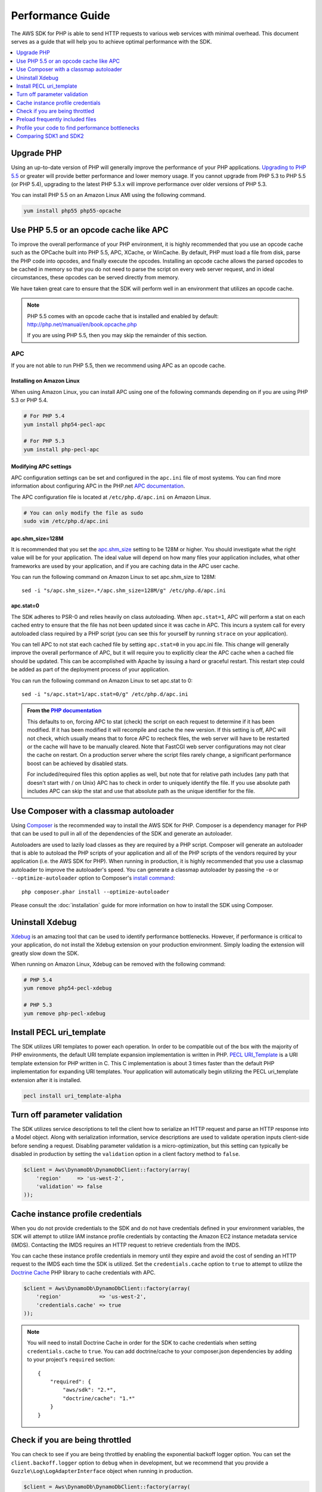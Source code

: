 =================
Performance Guide
=================

The AWS SDK for PHP is able to send HTTP requests to various web services with minimal overhead. This document serves
as a guide that will help you to achieve optimal performance with the SDK.

.. contents::
   :depth: 1
   :local:
   :class: inline-toc

Upgrade PHP
-----------

Using an up-to-date version of PHP will generally improve the performance of
your PHP applications. `Upgrading to PHP 5.5 <http://php.net/manual/en/migration55.php>`_
or greater will provide better performance and lower memory usage. If you cannot
upgrade from PHP 5.3 to PHP 5.5 (or PHP 5.4), upgrading to the latest PHP 5.3.x
will improve performance over older versions of PHP 5.3.

You can install PHP 5.5 on an Amazon Linux AMI using the following command.

.. code-block:: bash

    yum install php55 php55-opcache


Use PHP 5.5 or an opcode cache like APC
---------------------------------------

To improve the overall performance of your PHP environment, it is highly recommended that you use an opcode cache
such as the OPCache built into PHP 5.5, APC, XCache, or WinCache. By default, PHP must load a file from disk, parse
the PHP code into opcodes, and finally execute the opcodes. Installing an opcode cache allows the parsed opcodes to
be cached in memory so that you do not need to parse the script on every web server request, and in ideal
circumstances, these opcodes can be served directly from memory.

We have taken great care to ensure that the SDK will perform well in an environment that utilizes an opcode cache.

.. note::

    PHP 5.5 comes with an opcode cache that is installed and enabled by default:
    http://php.net/manual/en/book.opcache.php

    If you are using PHP 5.5, then you may skip the remainder of this section.

APC
~~~

If you are not able to run PHP 5.5, then we recommend using APC as an opcode cache.

Installing on Amazon Linux
^^^^^^^^^^^^^^^^^^^^^^^^^^

When using Amazon Linux, you can install APC using one of the following commands depending on if you are using PHP 5.3
or PHP 5.4.

.. code-block:: bash

    # For PHP 5.4
    yum install php54-pecl-apc

    # For PHP 5.3
    yum install php-pecl-apc

Modifying APC settings
^^^^^^^^^^^^^^^^^^^^^^

APC configuration settings can be set and configured in the ``apc.ini`` file of most systems. You can find more
information about configuring APC in the PHP.net `APC documentation <http://www.php.net/manual/en/apc.configuration.php>`_.

The APC configuration file is located at ``/etc/php.d/apc.ini`` on Amazon Linux.

.. code-block:: bash

    # You can only modify the file as sudo
    sudo vim /etc/php.d/apc.ini

apc.shm_size=128M
^^^^^^^^^^^^^^^^^

It is recommended that you set the `apc.shm_size <http://www.php.net/manual/en/apc.configuration.php#ini.apc.shm-size>`_
setting to be 128M or higher. You should investigate what the right value will be for your application. The ideal
value will depend on how many files your application includes, what other frameworks are used by your application, and
if you are caching data in the APC user cache.

You can run the following command on Amazon Linux to set apc.shm_size to 128M::

    sed -i "s/apc.shm_size=.*/apc.shm_size=128M/g" /etc/php.d/apc.ini

apc.stat=0
^^^^^^^^^^

The SDK adheres to PSR-0 and relies heavily on class autoloading. When ``apc.stat=1``, APC will perform a stat on
each cached entry to ensure that the file has not been updated since it was cache in APC. This incurs a system call for
every autoloaded class required by a PHP script (you can see this for yourself by running ``strace`` on your
application).

You can tell APC to not stat each cached file by setting ``apc.stat=0`` in you apc.ini file. This change will generally
improve the overall performance of APC, but it will require you to explicitly clear the APC cache when a cached file
should be updated. This can be accomplished with Apache by issuing a hard or graceful restart. This restart step could
be added as part of the deployment process of your application.

You can run the following command on Amazon Linux to set apc.stat to 0::

    sed -i "s/apc.stat=1/apc.stat=0/g" /etc/php.d/apc.ini

.. admonition:: From the `PHP documentation <http://www.php.net/manual/en/apc.configuration.php#ini.apc.stat>`_

    This defaults to on, forcing APC to stat (check) the script on each request to determine if it has been modified. If
    it has been modified it will recompile and cache the new version. If this setting is off, APC will not check, which
    usually means that to force APC to recheck files, the web server will have to be restarted or the cache will have to
    be manually cleared. Note that FastCGI web server configurations may not clear the cache on restart. On a production
    server where the script files rarely change, a significant performance boost can be achieved by disabled stats.

    For included/required files this option applies as well, but note that for relative path includes (any path that
    doesn't start with / on Unix) APC has to check in order to uniquely identify the file. If you use absolute path
    includes APC can skip the stat and use that absolute path as the unique identifier for the file.

Use Composer with a classmap autoloader
---------------------------------------

Using `Composer <http://getcomposer.org>`_ is the recommended way to install the AWS SDK for PHP. Composer is a
dependency manager for PHP that can be used to pull in all of the dependencies of the SDK and generate an autoloader.

Autoloaders are used to lazily load classes as they are required by a PHP script. Composer will generate an autoloader
that is able to autoload the PHP scripts of your application and all of the PHP scripts of the vendors required by your
application (i.e. the AWS SDK for PHP). When running in production, it is highly recommended that you use a classmap
autoloader to improve the autoloader's speed. You can generate a classmap autoloader by passing the ``-o`` or
``--optimize-autoloader`` option to Composer's `install command <http://getcomposer.org/doc/03-cli.md#install>`_::

    php composer.phar install --optimize-autoloader

Please consult the :doc:`installation` guide for more information on how to install the SDK using Composer.

Uninstall Xdebug
----------------

`Xdebug <http://xdebug.org/>`_ is an amazing tool that can be used to identify performance bottlenecks. However, if
performance is critical to your application, do not install the Xdebug extension on your production environment. Simply
loading the extension will greatly slow down the SDK.

When running on Amazon Linux, Xdebug can be removed with the following command:

.. code-block:: bash

    # PHP 5.4
    yum remove php54-pecl-xdebug

    # PHP 5.3
    yum remove php-pecl-xdebug

Install PECL uri_template
-------------------------

The SDK utilizes URI templates to power each operation. In order to be compatible out of the box with the majority
of PHP environments, the default URI template expansion implementation is written in PHP.
`PECL URI_Template <https://github.com/ioseb/uri-template>`_ is a URI template extension for PHP written in C. This C
implementation is about 3 times faster than the default PHP implementation for expanding URI templates. Your
application will automatically begin utilizing the PECL uri_template extension after it is installed.

.. code-block:: bash

    pecl install uri_template-alpha

Turn off parameter validation
-----------------------------

The SDK utilizes service descriptions to tell the client how to serialize an HTTP request and parse an HTTP response
into a Model object. Along with serialization information, service descriptions are used to validate operation inputs
client-side before sending a request. Disabling parameter validation is a micro-optimization, but this setting can
typically be disabled in production by setting the ``validation`` option in a client factory method to ``false``.

.. code-block:: php

    $client = Aws\DynamoDb\DynamoDbClient::factory(array(
        'region'     => 'us-west-2',
        'validation' => false
    ));

Cache instance profile credentials
----------------------------------

When you do not provide credentials to the SDK and do not have credentials defined in your environment variables, the
SDK will attempt to utilize IAM instance profile credentials by contacting the Amazon EC2 instance metadata service
(IMDS). Contacting the IMDS requires an HTTP request to retrieve credentials from the IMDS.

You can cache these instance profile credentials in memory until they expire and avoid the cost of sending an HTTP
request to the IMDS each time the SDK is utilized. Set the ``credentials.cache`` option to ``true`` to attempt to
utilize the `Doctrine Cache <https://github.com/doctrine/cache>`_ PHP library to cache credentials with APC.

.. code-block:: php

    $client = Aws\DynamoDb\DynamoDbClient::factory(array(
        'region'            => 'us-west-2',
        'credentials.cache' => true
    ));

.. note::

    You will need to install Doctrine Cache in order for the SDK to cache credentials when setting
    ``credentials.cache`` to ``true``. You can add doctrine/cache to your composer.json dependencies by adding to your
    project's ``required`` section::

        {
            "required": {
                "aws/sdk": "2.*",
                "doctrine/cache": "1.*"
            }
        }

Check if you are being throttled
--------------------------------

You can check to see if you are being throttled by enabling the exponential backoff logger option. You can set the
``client.backoff.logger`` option to ``debug`` when in development, but we recommend that you provide a
``Guzzle\Log\LogAdapterInterface`` object when running in production.

.. code-block:: php

    $client = Aws\DynamoDb\DynamoDbClient::factory(array(
        'region'                => 'us-west-2',
        'client.backoff.logger' => 'debug'
    ));

When using Amazon DynamoDB, you can monitor your tables for throttling using
`Amazon CloudWatch <http://docs.aws.amazon.com/amazondynamodb/latest/developerguide/MonitoringDynamoDB.html#CloudwatchConsole_DynamoDB>`_.

Preload frequently included files
---------------------------------

The AWS SDK for PHP adheres to PSR-0 and heavily utilizes class autoloading. Each class is in a separate file and
are included lazily as they are required. Enabling an opcode cache like APC, setting ``apc.stat=0``, and utilizing an
optimized Composer autoloader will help to mitigate the performance cost of autoloading the classes needed to utilize
the SDK. In situations like hosting a webpage where you are loading the same classes over and over, you can shave off a
bit more time by compiling all of the autoloaded classes into a single file thereby completely eliminating the cost of
autoloading. This technique can not only speed up the use of the SDK for specific use cases (e.g. using the
Amazon DynamoDB session handler), but can also speed up other aspects of your application. Even with ``apc.stat=0``,
preloading classes that you know will be used in your application will be slightly faster than relying on autoloading.

You can easily generate a compiled autoloader file using the
`ClassPreloader <https://github.com/mtdowling/ClassPreloader>`_ project. View the project's README for information on
creating a "preloader" for use with the AWS SDK for PHP.

Profile your code to find performance bottlenecks
-------------------------------------------------

You will need to profile your application to determine the bottlenecks. This can be done using
`Xdebug <http://xdebug.org/>`_, `XHProf <https://github.com/facebook/xhprof>`_,
`strace <http://en.wikipedia.org/wiki/Strace>`_, and various other tools. There are many resources available on the
internet to help you track down performance problems with your application. Here are a few that we have found useful:

* http://talks.php.net/show/devconf/0
* http://talks.php.net/show/perf_tunning/16

Comparing SDK1 and SDK2
-----------------------

Software performance is very subjective and depends heavily on factors outside of the control of the SDK. The
AWS SDK for PHP is tuned to cover the broadest set of performance sensitive applications using AWS. While there may
be a few isolated cases where V1 of the the SDK is as fast or faster than V2, that is not generally true and comes
with the loss of extensibility, maintainability, persistent HTTP connections, response parsing, PSR compliance, etc.

Depending on your use case, you will find that a properly configured environment running the AWS SDK for PHP is
generally just as fast as SDK1 for sending a single request and more than 350% faster than SDK1 for sending many
requests.

Comparing batch requests
~~~~~~~~~~~~~~~~~~~~~~~~

A common misconception when comparing the performance of SDK1 and SDK2 is that SDK1 is faster than SDK2 when sending
requests using the "batch()" API.

SDK1 is generally *not* faster at sending requests in parallel than SDK2. There may be some cases where SDK1 will appear
to more quickly complete the process of sending multiple requests in parallel, but SDK1 does not retry throttled
requests when using the ``batch()`` API. In SDK2, throttled requests are automatically retried in parallel using
truncated exponential backoff. Automatically retrying failed requests will help to ensure that your application is
successfully completing the requests that you think it is.

You can always disable retries if your use case does not benefit from retrying failed requests. To disable retries,
set 'client.backoff' to ``false`` when creating a client.

.. code-block:: php

    $client = Aws\DynamoDb\DynamoDbClient::factory(array(
        'region'         => 'us-west-2',
        'client.backoff' => false
    ));
